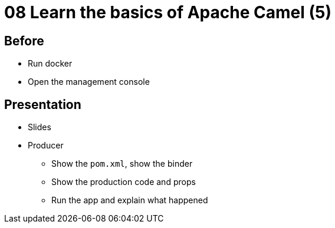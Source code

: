 = 08 Learn the basics of Apache Camel (5)

== Before

* Run docker
* Open the management console

== Presentation

* Slides
* Producer
** Show the `pom.xml`, show the binder
** Show the production code and props
** Run the app and explain what happened

